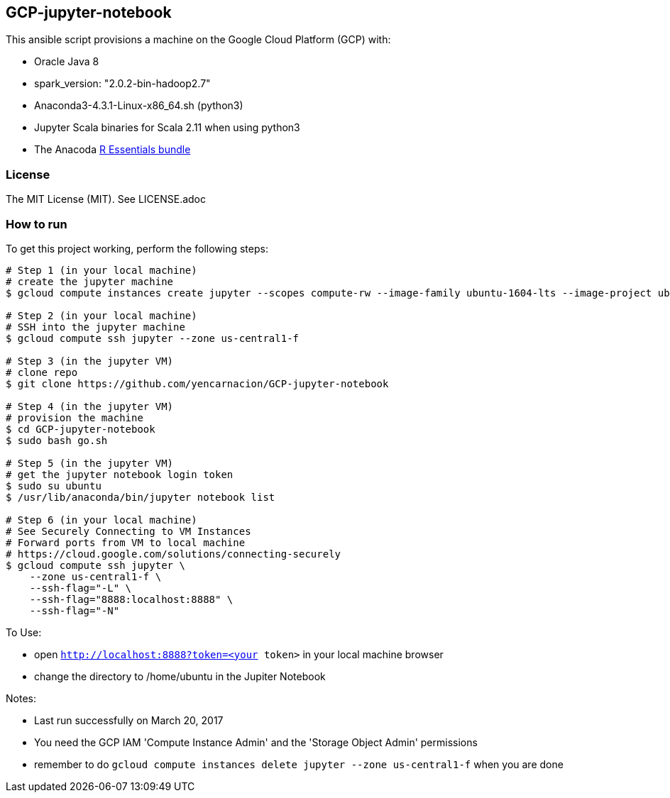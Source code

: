 == GCP-jupyter-notebook
.This ansible script provisions a machine on the Google Cloud Platform (GCP) with:
* Oracle Java 8
* spark_version: "2.0.2-bin-hadoop2.7"
* Anaconda3-4.3.1-Linux-x86_64.sh (python3)
* Jupyter Scala binaries for Scala 2.11 when using python3
* The Anacoda https://anaconda.org/r/r-essentials[R Essentials bundle]

=== License
The MIT License (MIT).  See LICENSE.adoc

=== How to run
.To get this project working, perform the following steps:
----
# Step 1 (in your local machine)
# create the jupyter machine
$ gcloud compute instances create jupyter --scopes compute-rw --image-family ubuntu-1604-lts --image-project ubuntu-os-cloud --zone us-central1-f --scopes https://www.googleapis.com/auth/devstorage.read_write --machine-type n1-standard-1

# Step 2 (in your local machine)
# SSH into the jupyter machine
$ gcloud compute ssh jupyter --zone us-central1-f

# Step 3 (in the jupyter VM)
# clone repo
$ git clone https://github.com/yencarnacion/GCP-jupyter-notebook

# Step 4 (in the jupyter VM)
# provision the machine
$ cd GCP-jupyter-notebook 
$ sudo bash go.sh

# Step 5 (in the jupyter VM)
# get the jupyter notebook login token
$ sudo su ubuntu
$ /usr/lib/anaconda/bin/jupyter notebook list

# Step 6 (in your local machine)
# See Securely Connecting to VM Instances
# Forward ports from VM to local machine
# https://cloud.google.com/solutions/connecting-securely
$ gcloud compute ssh jupyter \
    --zone us-central1-f \
    --ssh-flag="-L" \
    --ssh-flag="8888:localhost:8888" \
    --ssh-flag="-N" 
----

.To Use:
* open `http://localhost:8888?token=<your token>` in your local machine browser
* change the directory to /home/ubuntu in the Jupiter Notebook

.Notes:
* Last run successfully on March 20, 2017
* You need the GCP IAM 'Compute Instance Admin' and the 'Storage Object Admin' permissions
* remember to do `gcloud compute instances delete jupyter --zone us-central1-f` when you are done
